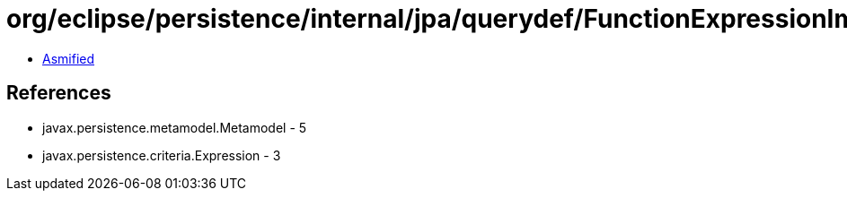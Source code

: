 = org/eclipse/persistence/internal/jpa/querydef/FunctionExpressionImpl.class

 - link:FunctionExpressionImpl-asmified.java[Asmified]

== References

 - javax.persistence.metamodel.Metamodel - 5
 - javax.persistence.criteria.Expression - 3

